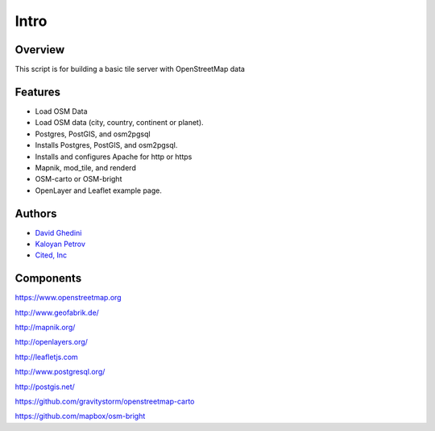 Intro
===========================

Overview
------------

This script is for building a basic tile server with OpenStreetMap data

Features
--------

- Load OSM Data
- Load OSM data (city, country, continent or planet).
- Postgres, PostGIS, and osm2pgsql
- Installs Postgres, PostGIS, and osm2pgsql.
- Installs and configures Apache for http or https
- Mapnik, mod_tile, and renderd
- OSM-carto or OSM-bright
- OpenLayer and Leaflet example page.


Authors
-------
* `David Ghedini`_
* `Kaloyan Petrov`_
* `Cited, Inc`_

.. _`David Ghedini`: https://github.com/DavidGhedini
.. _`Kaloyan Petrov`: https://github.com/kaloyan13
.. _`Cited, Inc`: https://www.citedcorp.com



Components
----------

https://www.openstreetmap.org

http://www.geofabrik.de/

http://mapnik.org/

http://openlayers.org/

http://leafletjs.com

http://www.postgresql.org/

http://postgis.net/

https://github.com/gravitystorm/openstreetmap-carto

https://github.com/mapbox/osm-bright




    
